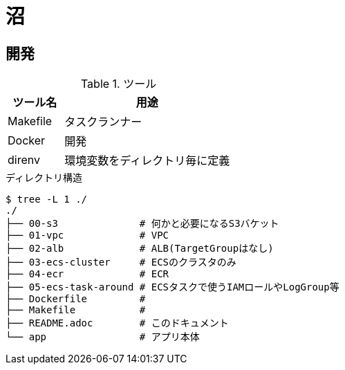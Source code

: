 = 沼

== 開発

.ツール
[cols="1,3", options="header"]
|===
|ツール名 |用途
|Makefile|タスクランナー
|Docker|開発
|direnv|環境変数をディレクトリ毎に定義
|===

.ディレクトリ構造
----
$ tree -L 1 ./
./
├── 00-s3              # 何かと必要になるS3バケット
├── 01-vpc             # VPC
├── 02-alb             # ALB(TargetGroupはなし)
├── 03-ecs-cluster     # ECSのクラスタのみ
├── 04-ecr             # ECR
├── 05-ecs-task-around # ECSタスクで使うIAMロールやLogGroup等
├── Dockerfile         #
├── Makefile           #
├── README.adoc        # このドキュメント
└── app                # アプリ本体
----
